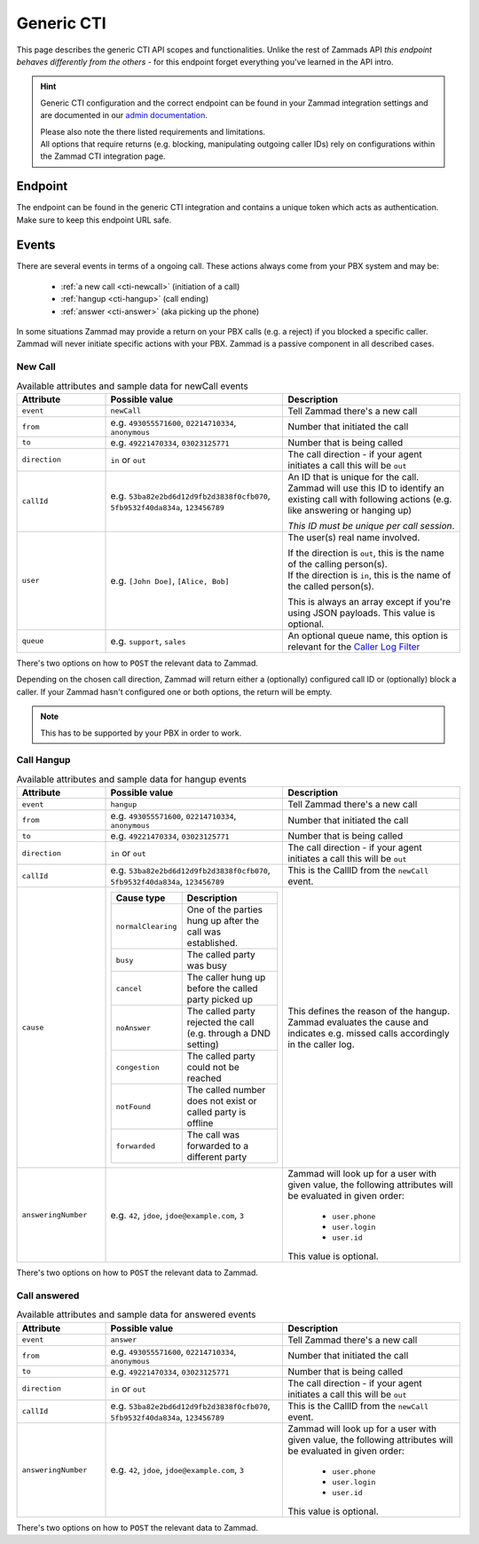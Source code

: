 Generic CTI
***********

This page describes the generic CTI API scopes and functionalities.
Unlike the rest of Zammads API *this endpoint behaves differently from the
others* - for this endpoint forget everything you've learned in the API intro.

.. hint::

   Generic CTI configuration and the correct endpoint can be found in your
   Zammad integration settings and are documented in our `admin documentation`_.

   | Please also note the there listed requirements and limitations.
   | All options that require returns (e.g. blocking, manipulating outgoing
     caller IDs) rely on configurations within the Zammad CTI integration page.

.. _admin documentation:
   https://admin-docs.zammad.org/en/latest/system/integrations/generic-cti.html

Endpoint
========

The endpoint can be found in the generic CTI integration and contains a unique
token which acts as authentication. Make sure to keep this endpoint URL safe.

Events
======

There are several events in terms of a ongoing call.
These actions always come from your PBX system and may be:

   * :ref:`a new call <cti-newcall>` (initiation of a call)
   * :ref:`hangup <cti-hangup>` (call ending)
   * :ref:`answer <cti-answer>` (aka picking up the phone)

In some situations Zammad may provide a return on your PBX calls (e.g. a reject)
if you blocked a specific caller. Zammad will never initiate specific actions
with your PBX. Zammad is a passive component in all described cases.

.. _cti-newcall:

New Call
--------

.. list-table:: Available attributes and sample data for newCall events
   :widths: 20, 40, 40
   :header-rows: 1

   * - Attribute
     - Possible value
     - Description
   * - ``event``
     - ``newCall``
     - Tell Zammad there's a new call
   * - ``from``
     - e.g. ``493055571600``, ``02214710334``, ``anonymous``
     - Number that initiated the call
   * - ``to``
     - e.g. ``49221470334``, ``03023125771``
     - Number that is being called
   * - ``direction``
     - ``in`` or ``out``
     - The call direction - if your agent initiates a call this will be ``out``
   * - ``callId``
     - e.g. ``53ba82e2bd6d12d9fb2d3838f0cfb070``, ``5fb9532f40da834a``,
       ``123456789``
     - An ID that is unique for the call. Zammad will use this ID to identify
       an existing call with following actions
       (e.g. like answering or hanging up)

       *This ID must be unique per call session*.
   * - ``user``
     - e.g. ``[John Doe]``, ``[Alice, Bob]``
     - The user(s) real name involved.

       | If the direction is ``out``, this is the name of the calling person(s).
       | If the direction is ``in``, this is the name of the called person(s).

       This is always an array except if you're using JSON payloads.
       This value is optional.
   * - ``queue``
     - e.g. ``support``, ``sales``
     - An optional queue name, this option is relevant for the
       `Caller Log Filter <admin documentation>`_

There's two options on how to ``POST`` the relevant data to Zammad.

.. tabs::

   .. tab:: JSON (recommended)

      .. include:: /api/includes/generic-cti_context-note-configuration.rst

      ``POST``-Request sent:
      ``https://{FQDN-Zammad}/api/v1/cti/{instance specific token}``

      Outbound
         Payload:

         .. code-block:: json

            {
               "event": "newCall",
               "from": "493023125741",
               "to": "492214710334",
               "direction": "out",
               "callId": "f4ebd2be-7b9a-4d58-94c2-eb06a3c2ce76",
               "user": "Christopher Miller"
            }

         Returns:

         .. code-block:: json

            {
               "action": "dial",
               "caller_id": "496990009111",
               "number": "492214710334"
            }

      Inbound
         Payload:

         .. code-block:: json

            {
               "event": "newCall",
               "from": "493023125741",
               "to": "492214710334",
               "direction": "in",
               "callId": "307fa962-de8d-4ffc-817b-7f6993204159",
               "user": ["Christopher Miller", "Emma Taylor"]
            }

         Response:

         .. code-block:: json

            {}

   .. tab:: form-data

      .. include:: /api/includes/generic-cti_context-note-configuration.rst

      ``POST``-Request sent:
      ``https://{FQDN-Zammad}/api/v1/cti/{instance specific token}``

      Outbound
         Payload:

         .. code-block::

            event:"newCall"
            from:"493023125741"
            to:"492214710334"
            direction:"out"
            callId:"f0871278-0600-4f5c-a746-bec3acf04f41"
            user:"Christopher Miller"

         Returns:

         .. code-block:: json

            {
               "action": "dial",
               "caller_id": "496990009111",
               "number": "492214710334"
            }

         Sample curl command:
         
         .. code-block:: sh

            $ curl --request POST 'https://{FQDN-Zammad}/api/v1/cti/{instance specific token}' \
               --form 'event="newCall"' \
               --form 'from="493023125741"' \
               --form 'to="492214710334"' \
               --form 'direction="out"' \
               --form 'callId="f0871278-0600-4f5c-a746-bec3acf04f41"' \
               --form 'user[]="Christopher Miller"'

      Inbound
         Payload:

         .. code-block::

            event:"newCall"
            from:"493023125741"
            to:"492214710334"
            direction:"in"
            callId:"25641e3f-3317-4c48-80b3-fc573c7ffe2b"
            user[]:"Christopher Miller"
            user[]:"Emma Taylor"

         Returns:

         .. code-block:: json

            {}

         Sample curl command:
         
         .. code-block:: sh

            $ curl --request POST 'https://{FQDN-Zammad}/api/v1/cti/{instance specific token}' \
               --form 'event="newCall"' \
               --form 'from="493023125741"' \
               --form 'to="492214710334"' \
               --form 'direction="in"' \
               --form 'callId="25641e3f-3317-4c48-80b3-fc573c7ffe2b"' \
               --form 'user[]="Christopher Miller"' \
               --form 'user[]="Emma Taylor"'

   .. tab:: URL variables

      .. include:: /api/includes/generic-cti_no-more-url-varibales.rst

Depending on the chosen call direction, Zammad will return either a (optionally)
configured call ID or (optionally) block a caller. If your Zammad hasn't
configured one or both options, the return will be empty.

.. note::

   This has to be supported by your PBX in order to work.

.. tabs::

   .. tab:: Reject blocked caller IDs

      If an incoming new call matches a to block number, Zammad will return
      the following.

         .. code-block:: json

            {
              "action": "reject",
              "reason": "busy"
            }

      If no to block number matches, Zammad will return the following.

         .. code-block:: json

            {}

      .. warning::

         Your PBX still needs to end the call (hangup event).
         Other wise the call will not just appear within Zammads caller log
         but also appear as ringing call.

   .. tab:: Set specific outgoing caller ID

      In case your instance has a matching overwriting caller ID configured,
      Zammad will return the following payload.

         .. code-block:: json

            {
              "action": "dial",
              "callerId": "493055571642",
              "number": "491711234567890"
            }

      If no overwrite match is found or you haven't configured anything,
      Zammad will return the following.

         .. code-block:: json

            {}

.. _cti-hangup:

Call Hangup
-----------

.. list-table:: Available attributes and sample data for hangup events
   :widths: 20, 40, 40
   :header-rows: 1

   * - Attribute
     - Possible value
     - Description
   * - ``event``
     - ``hangup``
     - Tell Zammad there's a new call
   * - ``from``
     - e.g. ``493055571600``, ``02214710334``, ``anonymous``
     - Number that initiated the call
   * - ``to``
     - e.g. ``49221470334``, ``03023125771``
     - Number that is being called
   * - ``direction``
     - ``in`` or ``out``
     - The call direction - if your agent initiates a call this will be ``out``
   * - ``callId``
     - e.g. ``53ba82e2bd6d12d9fb2d3838f0cfb070``, ``5fb9532f40da834a``,
       ``123456789``
     - This is the CallID from the ``newCall`` event.
   * - ``cause``
     - .. list-table::
          :widths: 10, 30
          :header-rows: 1
          
          * - Cause type
            - Description
          * - ``normalClearing``
            - One of the parties hung up after the call was established.
          * - ``busy``
            - The called party was busy
          * - ``cancel``
            - The caller hung up before the called party picked up
          * - ``noAnswer``
            - The called party rejected the call (e.g. through a DND setting)
          * - ``congestion``
            - The called party could not be reached
          * - ``notFound``
            - The called number does not exist or called party is offline
          * - ``forwarded``
            - The call was forwarded to a different party
     - This defines the reason of the hangup. Zammad evaluates the cause
       and indicates e.g. missed calls accordingly in the caller log.
   * - ``answeringNumber``
     - e.g. ``42``, ``jdoe``, ``jdoe@example.com``, ``3``
     - Zammad will look up for a user with given value, the following
       attributes will be evaluated in given order:

          * ``user.phone``
          * ``user.login``
          * ``user.id``

       This value is optional.

There's two options on how to ``POST`` the relevant data to Zammad.

.. tabs::

   .. tab:: JSON (recommended)

      .. include:: /api/includes/generic-cti_context-note-configuration.rst

      ``POST``-Request send:
      ``https://{FQDN-Zammad}/api/v1/cti/{instance specific token}``

      Outbound
         Payload:

         .. code-block:: json

            {
               "event": "hangup",
               "from": "493023125741",
               "to": "492214710334",
               "direction": "out",
               "callId": "f4ebd2be-7b9a-4d58-94c2-eb06a3c2ce76",
               "user": "Christopher Miller",
               "cause": "cancel"
            }

         Response:

         .. code-block:: json

            {}

      Inbound
         Payload:

         .. code-block:: json

            {
               "event": "hangup",
               "from": "493023125741",
               "to": "492214710334",
               "direction": "in",
               "callId": "307fa962-de8d-4ffc-817b-7f6993204159",
               "user": "Emma Taylor",
               "answeringNumber": "emma@chrispresso.com",
               "cause": "normalClearing"
            }

         Response:

         .. code-block:: json

            {}

   .. tab:: form-data

      .. include:: /api/includes/generic-cti_context-note-configuration.rst

      ``POST``-Request sent:
      ``https://{FQDN-Zammad}/api/v1/cti/{instance specific token}``

      Outbound
         Payload:

         .. code-block::

            event:"hangup"
            from:"493023125741"
            to:"492214710334"
            direction:"out"
            callId:"da7cf8b8-2de2-4120-93c8-7db1f55225dc"
            user:"Christopher Miller"
            cause:"cancel"

         Returns:

         .. code-block:: json

            {}

         Sample curl command:
         
         .. code-block:: sh

            $ curl --request POST 'https://{FQDN-Zammad}/api/v1/cti/{instance specific token}' \
               --form 'event="hangup"' \
               --form 'from="493023125741"' \
               --form 'to="492214710334"' \
               --form 'direction="out"' \
               --form 'callId="da7cf8b8-2de2-4120-93c8-7db1f55225dc"' \
               --form 'user[]="Christopher Miller"' \
               --form 'cause="cancel"'

      Inbound
         Payload:

         .. code-block::

            event:"hangup"
            from:"493023125741"
            to:"492214710334"
            direction:"in"
            callId:"2d77882f-68df-40f0-8c62-b642589c00bc"
            user:"Emma Taylor"
            answeringNumber:"emma@chrispresso.com",
            cause:"normalClearing"

         Returns:

         .. code-block:: json

            {}

         Sample curl command:
         
         .. code-block:: sh

            $ curl --request POST 'https://{FQDN-Zammad}/api/v1/cti/{instance specific token}' \
               --form 'event="hangup"' \
               --form 'from="493023125741"' \
               --form 'to="492214710334"' \
               --form 'direction="in"' \
               --form 'callId="2d77882f-68df-40f0-8c62-b642589c00bc"' \
               --form 'user[]="Christopher Miller"' \
               --form 'user[]="Emma Taylor"' \
               --form 'answeringNumber="emma@chrispresso.com"' \
               --form 'cause="normalClearing"'

   .. tab:: URL variables

      .. include:: /api/includes/generic-cti_no-more-url-varibales.rst

.. _cti-answer:

Call answered
-------------

.. list-table:: Available attributes and sample data for answered events
   :widths: 20, 40, 40
   :header-rows: 1

   * - Attribute
     - Possible value
     - Description
   * - ``event``
     - ``answer``
     - Tell Zammad there's a new call
   * - ``from``
     - e.g. ``493055571600``, ``02214710334``, ``anonymous``
     - Number that initiated the call
   * - ``to``
     - e.g. ``49221470334``, ``03023125771``
     - Number that is being called
   * - ``direction``
     - ``in`` or ``out``
     - The call direction - if your agent initiates a call this will be ``out``
   * - ``callId``
     - e.g. ``53ba82e2bd6d12d9fb2d3838f0cfb070``, ``5fb9532f40da834a``,
       ``123456789``
     - This is the CallID from the ``newCall`` event.
   * - ``answeringNumber``
     - e.g. ``42``, ``jdoe``, ``jdoe@example.com``, ``3``
     - Zammad will look up for a user with given value, the following
       attributes will be evaluated in given order:

          * ``user.phone``
          * ``user.login``
          * ``user.id``

       This value is optional.

There's two options on how to ``POST`` the relevant data to Zammad.

.. tabs::

   .. tab:: JSON (recommended)

      .. include:: /api/includes/generic-cti_context-note-configuration.rst

      ``POST``-Request sent:
      ``https://{FQDN-Zammad}/api/v1/cti/{instance specific token}``

      Outbound
         Payload:

         .. code-block:: json

            {
               "event": "answer",
               "from": "493023125741",
               "to": "492214710334",
               "direction": "out",
               "callId": "9f1840cb-8be9-4d3a-8200-3da2937085f0"
            }


         Response:

         .. code-block:: json

            {}

      Inbound
         Payload:

         .. code-block:: json

            {
               "event": "answer",
               "from": "493023125741",
               "to": "492214710334",
               "direction": "in",
               "callId": "307fa962-de8d-4ffc-817b-7f6993204159",
               "user": "Emma Taylor",
               "answeringNumber": "emma@chrispresso.com"
            }

         Response:

         .. code-block:: json

            {}

   .. tab:: form-data

      .. include:: /api/includes/generic-cti_context-note-configuration.rst

      ``POST``-Request sent:
      ``https://{FQDN-Zammad}/api/v1/cti/{instance specific token}``

      Outbound
         Payload:

         .. code-block::

            event:"answer"
            from:"493023125741"
            to:"492214710334"
            direction:"out"
            callId:"371e2cd7-67ff-4fd9-892b-030c8d128fb1"

         Returns:

         .. code-block:: json

            {}

         Sample curl command:
         
         .. code-block:: sh

            $ curl --request POST 'https://{FQDN-Zammad}/api/v1/cti/{instance specific token}' \
               --form 'event="answer"' \
               --form 'from="493023125741"' \
               --form 'to="492214710334"' \
               --form 'direction="out"' \
               --form 'callId="371e2cd7-67ff-4fd9-892b-030c8d128fb1"'

      Inbound
         Payload:

         .. code-block::

            event:"answer"
            from:"493023125741"
            to:"492214710334"
            direction:"in"
            callId:"61868f1e-2171-4313-970b-25982f0c5ce1"
            user:"Emma Taylor"
            answeringNumber:"emma@chrispresso.com",

         Returns:

         .. code-block:: json

            {}

         Sample curl command:
         
         .. code-block:: sh

            $ curl --request POST 'https://{FQDN-Zammad}/api/v1/cti/{instance specific token}' \
               --form 'event="answer"' \
               --form 'from="493023125741"' \
               --form 'to="492214710334"' \
               --form 'direction="in"' \
               --form 'callId="61868f1e-2171-4313-970b-25982f0c5ce1"' \
               --form 'user[]="Christopher Miller"' \
               --form 'user[]="Emma Taylor"' \
               --form 'answeringNumber="emma@chrispresso.com"'

   .. tab:: URL variables

      .. include:: /api/includes/generic-cti_no-more-url-varibales.rst
